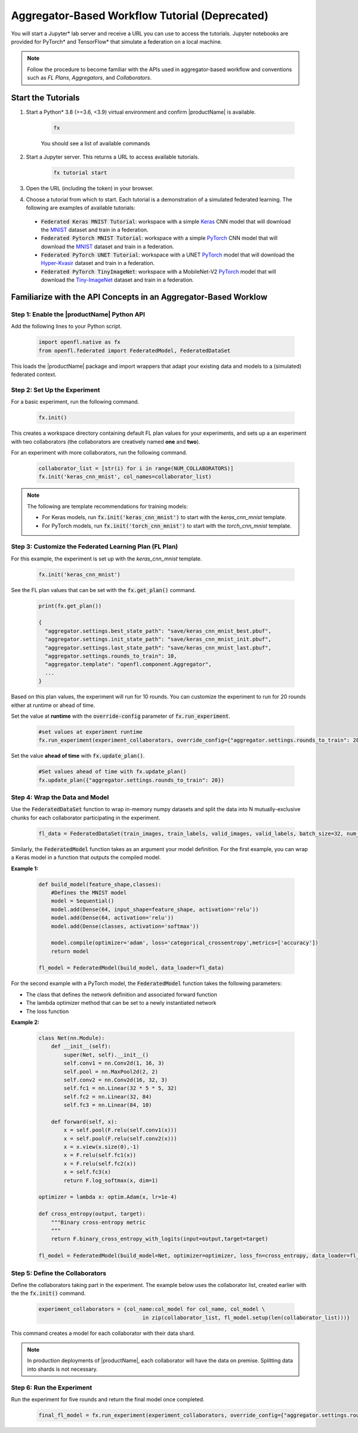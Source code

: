 .. # Copyright (C) 2020-2023 Intel Corporation
.. # SPDX-License-Identifier: Apache-2.0

.. _running_notebook:

**********************************
Aggregator-Based Workflow Tutorial (Deprecated)
**********************************

You will start a Jupyter\* \  lab server and receive a URL you can use to access the tutorials. Jupyter notebooks are provided for PyTorch\* \  and TensorFlow\* \  that simulate a federation on a local machine.

.. note::

	Follow the procedure to become familiar with the APIs used in aggregator-based workflow and conventions such as *FL Plans*, *Aggregators*, and *Collaborators*. 
	

Start the Tutorials
===================

1. Start a Python\* \  3.8 (>=3.6, <3.9) virtual environment and confirm |productName| is available.

    .. code-block:: python

		fx
    
    You should see a list of available commands

2. Start a Jupyter server. This returns a URL to access available tutorials.

	.. code-block:: python

		fx tutorial start

3. Open the URL (including the token) in your browser.

4. Choose a tutorial from which to start. Each tutorial is a demonstration of a simulated federated learning. The following are examples of available tutorials:

 - :code:`Federated Keras MNIST Tutorial`: workspace with a simple `Keras <http://keras.io/>`_ CNN model that will download the `MNIST <http://yann.lecun.com/exdb/mnist/>`_ dataset and train in a federation.
 - :code:`Federated Pytorch MNIST Tutorial`: workspace with a simple `PyTorch <https://pytorch.org/>`_ CNN model that will download the `MNIST <http://yann.lecun.com/exdb/mnist/>`_ dataset and train in a federation.
 - :code:`Federated PyTorch UNET Tutorial`: workspace with a UNET `PyTorch <https://pytorch.org/>`_ model that will download the `Hyper-Kvasir <https://datasets.simula.no/hyper-kvasir/>`_ dataset and train in a federation.
 - :code:`Federated PyTorch TinyImageNet`: workspace with a MobileNet-V2 `PyTorch <https://pytorch.org/>`_ model that will download the `Tiny-ImageNet <https://www.kaggle.com/c/tiny-imagenet/>`_ dataset and train in a federation.


Familiarize with the API Concepts in an Aggregator-Based Worklow
================================================================

Step 1: Enable the |productName| Python API
-------------------------------------------

Add the following lines to your Python script.

    .. code-block:: python

     import openfl.native as fx
     from openfl.federated import FederatedModel, FederatedDataSet

This loads the |productName| package and import wrappers that adapt your existing data and models to a (simulated) federated context.

Step 2: Set Up the Experiment
-----------------------------

For a basic experiment, run the following command.

    .. code-block:: python

     fx.init()
	 
	 
This creates a workspace directory containing default FL plan values for your experiments, and sets up a an experiment with two collaborators (the collaborators are creatively named **one** and **two**).

For an experiment with more collaborators, run the following command.

    .. code-block:: python

     collaborator_list = [str(i) for i in range(NUM_COLLABORATORS)]
     fx.init('keras_cnn_mnist', col_names=collaborator_list)


.. note::

	The following are template recommendations for training models:
	
	- For Keras models, run :code:`fx.init('keras_cnn_mnist')` to start with the *keras_cnn_mnist* template.
	- For PyTorch models, run :code:`fx.init('torch_cnn_mnist')` to start with the *torch_cnn_mnist* template.
	

Step 3: Customize the Federated Learning Plan (FL Plan)
-------------------------------------------------------

For this example, the experiment is set up with the *keras_cnn_mnist* template.	

   .. code-block:: python

		fx.init('keras_cnn_mnist')
	 

See the FL plan values that can be set with the :code:`fx.get_plan()` command.

    .. code-block:: python

     print(fx.get_plan())

     {
       "aggregator.settings.best_state_path": "save/keras_cnn_mnist_best.pbuf",
       "aggregator.settings.init_state_path": "save/keras_cnn_mnist_init.pbuf",
       "aggregator.settings.last_state_path": "save/keras_cnn_mnist_last.pbuf",
       "aggregator.settings.rounds_to_train": 10,
       "aggregator.template": "openfl.component.Aggregator",
       ...
     }

Based on this plan values, the experiment will run for 10 rounds. You can customize the experiment to run for 20 rounds either at runtime or ahead of time.

Set the value at **runtime** with the :code:`override-config` parameter of :code:`fx.run_experiment`.

    .. code-block:: python

     #set values at experiment runtime
     fx.run_experiment(experiment_collaborators, override_config={"aggregator.settings.rounds_to_train": 20})


Set the value **ahead of time** with :code:`fx.update_plan()`.

    .. code-block:: python

     #Set values ahead of time with fx.update_plan() 
     fx.update_plan({"aggregator.settings.rounds_to_train": 20})


Step 4: Wrap the Data and Model
-------------------------------

Use the :code:`FederatedDataSet` function to wrap in-memory numpy datasets and split the data into N mutually-exclusive chunks for each collaborator participating in the experiment.

    .. code-block:: python

     fl_data = FederatedDataSet(train_images, train_labels, valid_images, valid_labels, batch_size=32, num_classes=classes)

Similarly, the :code:`FederatedModel` function takes as an argument your model definition. For the first example, you can wrap a Keras model in a function that outputs the compiled model.

**Example 1:**

    .. code-block:: python

     def build_model(feature_shape,classes):
         #Defines the MNIST model
         model = Sequential()
         model.add(Dense(64, input_shape=feature_shape, activation='relu'))
         model.add(Dense(64, activation='relu'))
         model.add(Dense(classes, activation='softmax'))
         
         model.compile(optimizer='adam', loss='categorical_crossentropy',metrics=['accuracy'])
         return model 

     fl_model = FederatedModel(build_model, data_loader=fl_data)

For the second example with a PyTorch model, the :code:`FederatedModel` function takes the following parameters: 

- The class that defines the network definition and associated forward function
- The lambda optimizer method that can be set to a newly instantiated network
- The loss function

**Example 2:**

    .. code-block:: python

     class Net(nn.Module):
         def __init__(self):
             super(Net, self).__init__()
             self.conv1 = nn.Conv2d(1, 16, 3)
             self.pool = nn.MaxPool2d(2, 2)
             self.conv2 = nn.Conv2d(16, 32, 3)
             self.fc1 = nn.Linear(32 * 5 * 5, 32)
             self.fc2 = nn.Linear(32, 84)
             self.fc3 = nn.Linear(84, 10)

         def forward(self, x):
             x = self.pool(F.relu(self.conv1(x)))
             x = self.pool(F.relu(self.conv2(x)))
             x = x.view(x.size(0),-1)
             x = F.relu(self.fc1(x))
             x = F.relu(self.fc2(x))
             x = self.fc3(x)
             return F.log_softmax(x, dim=1)
    
     optimizer = lambda x: optim.Adam(x, lr=1e-4)
     
     def cross_entropy(output, target):
         """Binary cross-entropy metric
         """
         return F.binary_cross_entropy_with_logits(input=output,target=target)

     fl_model = FederatedModel(build_model=Net, optimizer=optimizer, loss_fn=cross_entropy, data_loader=fl_data)


Step 5: Define the Collaborators
--------------------------------

Define the collaborators taking part in the experiment. The example below uses the collaborator list, created earlier with the the :code:`fx.init()` command.

    .. code-block:: python

     experiment_collaborators = {col_name:col_model for col_name, col_model \
                                      in zip(collaborator_list, fl_model.setup(len(collaborator_list)))}

This command creates a model for each collaborator with their data shard.

.. note::

	In production deployments of |productName|, each collaborator will have the data on premise. Splitting data into shards is not necessary.

Step 6: Run the Experiment
--------------------------

Run the experiment for five rounds and return the final model once completed.

    .. code-block:: python

     final_fl_model = fx.run_experiment(experiment_collaborators, override_config={"aggregator.settings.rounds_to_train": 5})
